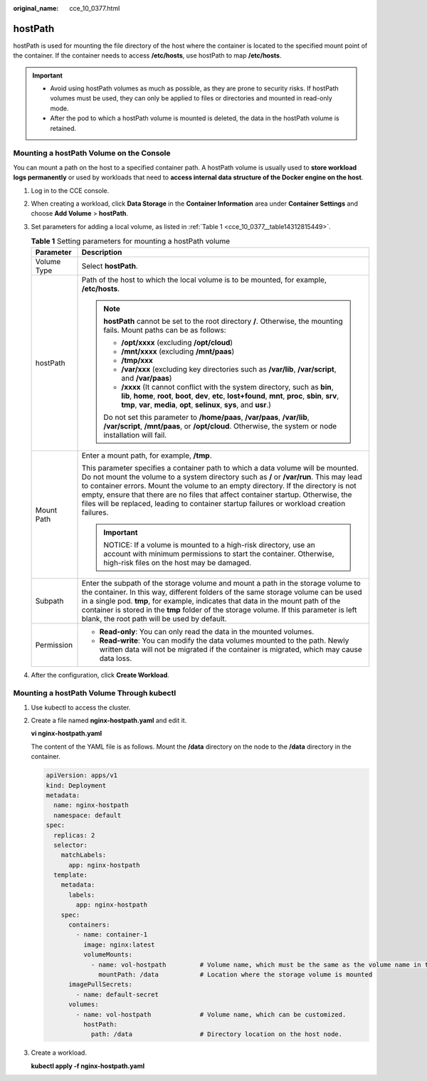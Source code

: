 :original_name: cce_10_0377.html

.. _cce_10_0377:

hostPath
========

hostPath is used for mounting the file directory of the host where the container is located to the specified mount point of the container. If the container needs to access **/etc/hosts**, use hostPath to map **/etc/hosts**.

.. important::

   -  Avoid using hostPath volumes as much as possible, as they are prone to security risks. If hostPath volumes must be used, they can only be applied to files or directories and mounted in read-only mode.
   -  After the pod to which a hostPath volume is mounted is deleted, the data in the hostPath volume is retained.

Mounting a hostPath Volume on the Console
-----------------------------------------

You can mount a path on the host to a specified container path. A hostPath volume is usually used to **store workload logs permanently** or used by workloads that need to **access internal data structure of the Docker engine on the host**.

#. Log in to the CCE console.

#. When creating a workload, click **Data Storage** in the **Container Information** area under **Container Settings** and choose **Add Volume** > **hostPath**.

#. Set parameters for adding a local volume, as listed in :ref:`Table 1 <cce_10_0377__table14312815449>`.

   .. _cce_10_0377__table14312815449:

   .. table:: **Table 1** Setting parameters for mounting a hostPath volume

      +-----------------------------------+----------------------------------------------------------------------------------------------------------------------------------------------------------------------------------------------------------------------------------------------------------------------------------------------------------------------------------------------------------------------------------------------------------------------------------------------------+
      | Parameter                         | Description                                                                                                                                                                                                                                                                                                                                                                                                                                        |
      +===================================+====================================================================================================================================================================================================================================================================================================================================================================================================================================================+
      | Volume Type                       | Select **hostPath**.                                                                                                                                                                                                                                                                                                                                                                                                                               |
      +-----------------------------------+----------------------------------------------------------------------------------------------------------------------------------------------------------------------------------------------------------------------------------------------------------------------------------------------------------------------------------------------------------------------------------------------------------------------------------------------------+
      | hostPath                          | Path of the host to which the local volume is to be mounted, for example, **/etc/hosts**.                                                                                                                                                                                                                                                                                                                                                          |
      |                                   |                                                                                                                                                                                                                                                                                                                                                                                                                                                    |
      |                                   | .. note::                                                                                                                                                                                                                                                                                                                                                                                                                                          |
      |                                   |                                                                                                                                                                                                                                                                                                                                                                                                                                                    |
      |                                   |    **hostPath** cannot be set to the root directory **/**. Otherwise, the mounting fails. Mount paths can be as follows:                                                                                                                                                                                                                                                                                                                           |
      |                                   |                                                                                                                                                                                                                                                                                                                                                                                                                                                    |
      |                                   |    -  **/opt/xxxx** (excluding **/opt/cloud**)                                                                                                                                                                                                                                                                                                                                                                                                     |
      |                                   |    -  **/mnt/xxxx** (excluding **/mnt/paas**)                                                                                                                                                                                                                                                                                                                                                                                                      |
      |                                   |    -  **/tmp/xxx**                                                                                                                                                                                                                                                                                                                                                                                                                                 |
      |                                   |    -  **/var/xxx** (excluding key directories such as **/var/lib**, **/var/script**, and **/var/paas**)                                                                                                                                                                                                                                                                                                                                            |
      |                                   |    -  **/xxxx** (It cannot conflict with the system directory, such as **bin**, **lib**, **home**, **root**, **boot**, **dev**, **etc**, **lost+found**, **mnt**, **proc**, **sbin**, **srv**, **tmp**, **var**, **media**, **opt**, **selinux**, **sys**, and **usr**.)                                                                                                                                                                           |
      |                                   |                                                                                                                                                                                                                                                                                                                                                                                                                                                    |
      |                                   |    Do not set this parameter to **/home/paas**, **/var/paas**, **/var/lib**, **/var/script**, **/mnt/paas**, or **/opt/cloud**. Otherwise, the system or node installation will fail.                                                                                                                                                                                                                                                              |
      +-----------------------------------+----------------------------------------------------------------------------------------------------------------------------------------------------------------------------------------------------------------------------------------------------------------------------------------------------------------------------------------------------------------------------------------------------------------------------------------------------+
      | Mount Path                        | Enter a mount path, for example, **/tmp**.                                                                                                                                                                                                                                                                                                                                                                                                         |
      |                                   |                                                                                                                                                                                                                                                                                                                                                                                                                                                    |
      |                                   | This parameter specifies a container path to which a data volume will be mounted. Do not mount the volume to a system directory such as **/** or **/var/run**. This may lead to container errors. Mount the volume to an empty directory. If the directory is not empty, ensure that there are no files that affect container startup. Otherwise, the files will be replaced, leading to container startup failures or workload creation failures. |
      |                                   |                                                                                                                                                                                                                                                                                                                                                                                                                                                    |
      |                                   | .. important::                                                                                                                                                                                                                                                                                                                                                                                                                                     |
      |                                   |                                                                                                                                                                                                                                                                                                                                                                                                                                                    |
      |                                   |    NOTICE:                                                                                                                                                                                                                                                                                                                                                                                                                                         |
      |                                   |    If a volume is mounted to a high-risk directory, use an account with minimum permissions to start the container. Otherwise, high-risk files on the host may be damaged.                                                                                                                                                                                                                                                                         |
      +-----------------------------------+----------------------------------------------------------------------------------------------------------------------------------------------------------------------------------------------------------------------------------------------------------------------------------------------------------------------------------------------------------------------------------------------------------------------------------------------------+
      | Subpath                           | Enter the subpath of the storage volume and mount a path in the storage volume to the container. In this way, different folders of the same storage volume can be used in a single pod. **tmp**, for example, indicates that data in the mount path of the container is stored in the **tmp** folder of the storage volume. If this parameter is left blank, the root path will be used by default.                                                |
      +-----------------------------------+----------------------------------------------------------------------------------------------------------------------------------------------------------------------------------------------------------------------------------------------------------------------------------------------------------------------------------------------------------------------------------------------------------------------------------------------------+
      | Permission                        | -  **Read-only**: You can only read the data in the mounted volumes.                                                                                                                                                                                                                                                                                                                                                                               |
      |                                   | -  **Read-write**: You can modify the data volumes mounted to the path. Newly written data will not be migrated if the container is migrated, which may cause data loss.                                                                                                                                                                                                                                                                           |
      +-----------------------------------+----------------------------------------------------------------------------------------------------------------------------------------------------------------------------------------------------------------------------------------------------------------------------------------------------------------------------------------------------------------------------------------------------------------------------------------------------+

#. After the configuration, click **Create Workload**.

Mounting a hostPath Volume Through kubectl
------------------------------------------

#. Use kubectl to access the cluster.

#. Create a file named **nginx-hostpath.yaml** and edit it.

   **vi nginx-hostpath.yaml**

   The content of the YAML file is as follows. Mount the **/data** directory on the node to the **/data** directory in the container.

   .. code-block::

      apiVersion: apps/v1
      kind: Deployment
      metadata:
        name: nginx-hostpath
        namespace: default
      spec:
        replicas: 2
        selector:
          matchLabels:
            app: nginx-hostpath
        template:
          metadata:
            labels:
              app: nginx-hostpath
          spec:
            containers:
              - name: container-1
                image: nginx:latest
                volumeMounts:
                  - name: vol-hostpath         # Volume name, which must be the same as the volume name in the volumes field.
                    mountPath: /data           # Location where the storage volume is mounted
            imagePullSecrets:
              - name: default-secret
            volumes:
              - name: vol-hostpath             # Volume name, which can be customized.
                hostPath:
                  path: /data                  # Directory location on the host node.

#. Create a workload.

   **kubectl apply -f nginx-hostpath.yaml**
